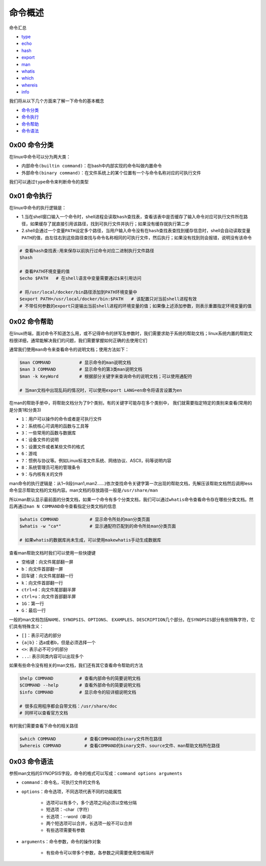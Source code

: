 命令概述
=================

.. figure:: images/1.jpg

命令汇总

- \ `type <#typel>`_\ 
- \ `echo <#echol>`_\ 
- \ `hash <#echol>`_\ 
- \ `export <#echol>`_\  
- \ `man <#manl>`_\ 
- \ `whatis <#whatisl>`_\ 
- \ `which <#whichl>`_\ 
- \ `whereis <#whichl>`_\ 
- \ `info <#infol>`_\   

我们将从以下几个方面来了解一下命令的基本概念

- \ `命令分类 <#cmdtype>`_\ 
- \ `命令执行 <#cmdexe>`_\ 
- \ `命令帮助 <#cmdhelp>`_\ 
- \ `命令语法 <#cmdsyntax>`_\ 

.. _cmdtype:

0x00 命令分类
~~~~~~~~~~~~~~~

在linux中命令可以分为两大类：

- \ ``内部命令(builtin command)``\ ：在bash中内部实现的命令叫做内置命令
- \ ``外部命令(binary command)``\ ：在文件系统上的某个位置有一个与命令名称对应的可执行文件

.. _typel:

我们可以通过\ ``type``\ 命令来判断命令的类型

.. figure:: images/1.png


.. _cmdexe:

0x01 命令执行
~~~~~~~~~~~~~~~

在linux中命令的执行逻辑是：

- 1.当在shell窗口输入一个命令时，shell进程会读取\ ``hash查找表``\ ，查看该表中是否缓存了输入命令对应可执行文件所在路径，如果缓存了就直接引用该路径，找到可执行文件并执行；如果没有缓存就执行第二步
- 2.shell会通过一个\ ``变量PATH``\ 设定多个路径，当用户输入命令没有在\ ``hash查找表``\ 查找到缓存信息时，shell会自动读取\ ``变量PATH的值``\ ，由左往右到这些路径查找与命令名称相同的可执行文件，然后执行；如果没有找到则会报错，说明没有该命令

.. _echol:

.. code-block:: sh

	# 查看hash查找表:用来保存以前执行过命令对应二进制执行文件路径
	$hash

	# 查看PATH环境变量的值
	$echo $PATH   # 在shell语言中变量需要通过$来引用访问

	# 将/usr/local/docker/bin路径添加到PATH环境变量中
	$export PATH=/usr/local/docker/bin:$PATH   # 该配置只对当前shell进程有效
	# 不带任何参数的export只是输出当前shell进程的环境变量的值；如果像上述添加参数，则表示重置指定环境变量的值


.. _cmdhelp:

0x02 命令帮助
~~~~~~~~~~~~~~~

在linux终端，面对命令不知道怎么用，或不记得命令的拼写及参数时，我们需要求助于系统的帮助文档；linux系统内置的帮助文档很详细，通常能解决我们的问题，我们需要掌握如何正确的去使用它们

通常我们使用\ ``man``\ 命令来查看命令的说明文档；使用方法如下：

.. _manl:

.. code-block:: sh

	$man COMMAND           # 显示命令的man说明文档
	$man 3 COMMAND         # 显示命令的第3类man说明文档
	$man -k KeyWord        # 根据部分关键字来查询命令的说明文档；可以使用通配符

	# 当man文档中出现乱码的情况时，可以使用export LANG=en命令将语言设置为en

在man的帮助手册中，将帮助文档分为了9个类别，有的关键字可能存在多个类别中， 我们就需要指定特定的类别来查看(常用的是分类1和分类3)

- \ ``1``\ ：用户可以操作的命令或者是可执行文件
- \ ``2``\ ：系统核心可调用的函数与工具等
- \ ``3``\ ：一些常用的函数与数据库
- \ ``4``\ ：设备文件的说明
- \ ``5``\ ：设置文件或者某些文件的格式
- \ ``6``\ ：游戏
- \ ``7``\ ：惯例与协议等。例如Linux标准文件系统、网络协议、ASCⅡ，码等说明内容
- \ ``8``\ ：系统管理员可用的管理条令
- \ ``9``\ ：与内核有关的文件

man命令的执行逻辑是：从1~9段(man1,man2......)依次查找命令关键字第一次出现的帮助文档，先解压该帮助文档然后调用less命令显示帮助文档的文档内容。man文档的存放路径一般是\ ``/usr/share/man``\ 

所以man默认显示最前面的分类文档，如果一个命令有多个分类文档，我们可以通过\ ``whatis``\ 命令查看命令存在哪些分类文档。然后再通过\ ``man N COMMAND``\ 命令查看指定分类文档的信息

.. _whatisl:

.. code-block:: sh

	$whatis COMMAND            # 显示命令所处的man分类页面
	$whatis -w "ca*"           # 显示通配符匹配到的命令所处man分类页面

	# 如果whatis的数据库尚未生成，可以使用makewhatis手动生成数据库

查看man帮助文档时我们可以使用一些快捷键

- \ ``空格键``\ ：向文件尾部翻一屏
- \ ``b``\ ：向文件首部翻一屏
- \ ``回车键``\ ：向文件尾部翻一行
- \ ``k``\ ：向文件首部翻一行
- \ ``ctrl+d``\ ：向文件尾部翻半屏
- \ ``ctrl+u``\ ：向文件首部翻半屏
- \ ``1G``\ ：第一行
- \ ``G``\ ：最后一行

一般的man文档包括\ ``NAME``\ 、\ ``SYNOPSIS``\ 、\ ``OPTIONS``\ 、 \ ``EXAMPLES``\ 、\ ``DESCRIPTION``\ 几个部分。在\ ``SYNOPSIS``\ 部分有些特殊字符，它们具有特殊含义：

- \ ``[]``\ ：表示可选的部分
- \ ``{a|b}``\ ：选a或者b，但是必须选择一个
- \ ``<>``\ : 表示必不可少的部分
- \ ``...``\ : 表示同类内容可以出现多个


如果有些命令没有相关的man文档，我们还有其它查看命令帮助的方法

.. _infol:

.. code-block:: sh

	$help COMMAND          # 查看内部命令的简要说明文档
	$COMMAND --help        # 查看外部命令的简要说明文档
	$info COMMAND          # 显示命令的较详细说明文档

	# 很多应用程序都会自带文档：/usr/share/doc
	# 同样可以查看官方文档

有时我们需要查看下命令的相关路径

.. _whichl:

.. code-block:: sh

	$which COMMAND           # 查看COMMAND的binary文件所在路径
	$whereis COMMAND         # 查看COMMAND的binary文件、source文件、man帮助文档所在路径


.. _cmdsyntax:

0x03 命令语法
~~~~~~~~~~~~~~~~

参照man文档的SYNOPSIS字段，命令的格式可以写成：\ ``command options arguments``\ 

- \ ``command``\ ：命令名，可执行文件的文件名
- \ ``options``\ ：命令选项，不同选项代表不同的功能属性
	
	- 选项可以有多个，多个选项之间必须以空格分隔
	- 短选项：-char（字符）
	- 长选项：--word（单词）
	- 两个短选项可以合并，长选项一般不可以合并
	- 有些选项需要有参数
- \ ``arguments``\ ：命令参数，命令的操作对象

	- 有些命令可以带多个参数，各参数之间需要使用空格隔开
